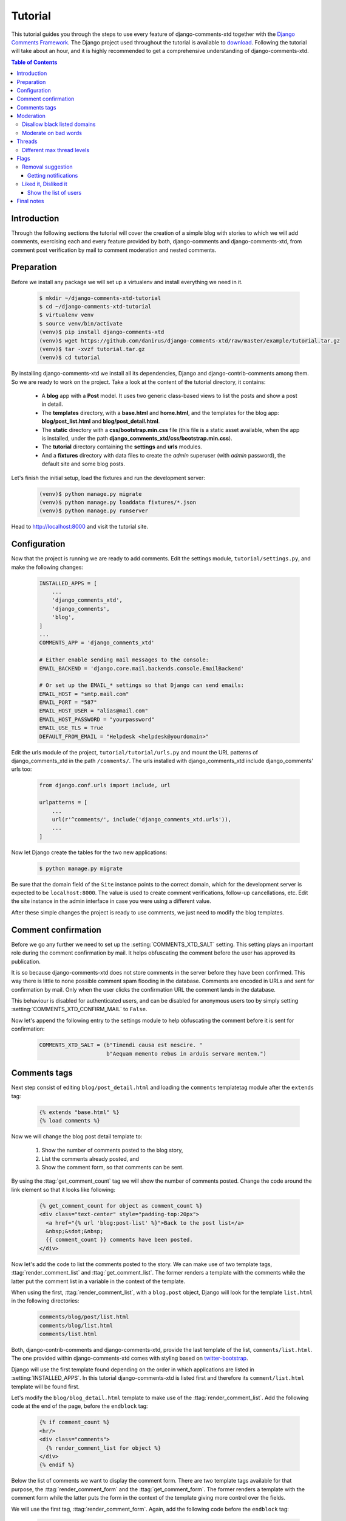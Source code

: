 .. _ref-tutorial:

========
Tutorial
========

This tutorial guides you through the steps to use every feature of django-comments-xtd together with the `Django Comments Framework <https://github.com/django/django-contrib-comments>`_. The Django project used throughout the tutorial is available to `download <https://github.com/danirus/django-comments-xtd/example/tutorial.tar.gz>`_. Following the tutorial will take about an hour, and it is highly recommended to get a comprehensive understanding of django-comments-xtd.

.. contents:: Table of Contents
   :depth: 3
   :local:

.. index::
   single: Installation

Introduction
============

Through the following sections the tutorial will cover the creation of a simple blog with stories to which we will add comments, exercising each and every feature provided by both, django-comments and django-comments-xtd, from comment post verification by mail to comment moderation and nested comments.


.. index::
   single: preparation
   pair: tutorial; preparation
   
Preparation
===========

Before we install any package we will set up a virtualenv and install everything we need in it.

   .. code-block:: bash

       $ mkdir ~/django-comments-xtd-tutorial
       $ cd ~/django-comments-xtd-tutorial
       $ virtualenv venv
       $ source venv/bin/activate
       (venv)$ pip install django-comments-xtd
       (venv)$ wget https://github.com/danirus/django-comments-xtd/raw/master/example/tutorial.tar.gz
       (venv)$ tar -xvzf tutorial.tar.gz
       (venv)$ cd tutorial

By installing django-comments-xtd we install all its dependencies, Django and django-contrib-comments among them. So we are ready to work on the project. Take a look at the content of the tutorial directory, it contains:

 * A **blog** app with a **Post** model. It uses two generic class-based views to list the posts and show a post in detail.
 * The **templates** directory, with a **base.html** and **home.html**, and the templates for the blog app: **blog/post_list.html** and **blog/post_detail.html**.
 * The **static** directory with a **css/bootstrap.min.css** file (this file is a static asset available, when the app is installed, under the path **django_comments_xtd/css/bootstrap.min.css**).
 * The **tutorial** directory containing the **settings** and **urls** modules.
 * And a **fixtures** directory with data files to create the *admin* superuser (with *admin* password), the default site and some blog posts.

Let's finish the initial setup, load the fixtures and run the development server:

   .. code-block:: bash

       (venv)$ python manage.py migrate
       (venv)$ python manage.py loaddata fixtures/*.json
       (venv)$ python manage.py runserver

Head to http://localhost:8000 and visit the tutorial site.


.. _configuration:

Configuration
=============

Now that the project is running we are ready to add comments. Edit the settings module, ``tutorial/settings.py``, and make the following changes:

   .. code-block:: python

       INSTALLED_APPS = [
           ...
           'django_comments_xtd',
           'django_comments',
           'blog',
       ]
       ...
       COMMENTS_APP = 'django_comments_xtd'

       # Either enable sending mail messages to the console:
       EMAIL_BACKEND = 'django.core.mail.backends.console.EmailBackend'

       # Or set up the EMAIL_* settings so that Django can send emails:
       EMAIL_HOST = "smtp.mail.com"
       EMAIL_PORT = "587"
       EMAIL_HOST_USER = "alias@mail.com"
       EMAIL_HOST_PASSWORD = "yourpassword"
       EMAIL_USE_TLS = True
       DEFAULT_FROM_EMAIL = "Helpdesk <helpdesk@yourdomain>"


Edit the urls module of the project, ``tutorial/tutorial/urls.py`` and mount the URL patterns of django_comments_xtd in the path ``/comments/``. The urls installed with django_comments_xtd include django_comments' urls too:

   .. code-block:: python

       from django.conf.urls import include, url

       urlpatterns = [
           ...
           url(r'^comments/', include('django_comments_xtd.urls')),
           ...
       ]


Now let Django create the tables for the two new applications:

   .. code-block:: bash

       $ python manage.py migrate


Be sure that the domain field of the ``Site`` instance points to the correct domain, which for the development server is expected to be  ``localhost:8000``. The value is used to create comment verifications, follow-up cancellations, etc. Edit the site instance in the admin interface in case you were using a different value.

After these simple changes the project is ready to use comments, we just need to modify the blog templates.


Comment confirmation
====================

Before we go any further we need to set up the :setting:`COMMENTS_XTD_SALT` setting. This setting plays an important role during the comment confirmation by mail. It helps obfuscating the comment before the user has approved its publication.

It is so because django-comments-xtd does not store comments in the server before they have been confirmed. This way there is little to none possible comment spam flooding in the database. Comments are encoded in URLs and sent for confirmation by mail. Only when the user clicks the confirmation URL the comment lands in the database.

This behaviour is disabled for authenticated users, and can be disabled for anonymous users too by simply setting :setting:`COMMENTS_XTD_CONFIRM_MAIL` to ``False``. 

Now let's append the following entry to the settings module to help obfuscating the comment before it is sent for confirmation:

   .. code-block:: python

       COMMENTS_XTD_SALT = (b"Timendi causa est nescire. "
                            b"Aequam memento rebus in arduis servare mentem.")
                   


Comments tags
=============

Next step consist of editing ``blog/post_detail.html`` and loading the ``comments`` templatetag module after the ``extends`` tag:

   .. code-block:: html+django

       {% extends "base.html" %}
       {% load comments %}

Now we will change the blog post detail template to:

 #. Show the number of comments posted to the blog story,
 #. List the comments already posted, and
 #. Show the comment form, so that comments can be sent.

By using the :ttag:`get_comment_count` tag we will show the number of comments posted. Change the code around the link element so that it looks like following:

   .. code-block:: html+django

       {% get_comment_count for object as comment_count %}
       <div class="text-center" style="padding-top:20px">
         <a href="{% url 'blog:post-list' %}">Back to the post list</a>
         &nbsp;&sdot;&nbsp;
         {{ comment_count }} comments have been posted.
       </div>

Now let's add the code to list the comments posted to the story. We can make use of two template tags, :ttag:`render_comment_list` and :ttag:`get_comment_list`. The former renders a template with the comments while the latter put the comment list in a variable in the context of the template.

When using the first, :ttag:`render_comment_list`, with a ``blog.post`` object, Django will look for the template ``list.html`` in the following directories:

   .. code-block:: shell

       comments/blog/post/list.html
       comments/blog/list.html
       comments/list.html

Both, django-contrib-comments and django-comments-xtd, provide the last template of the list, ``comments/list.html``. The one provided within django-comments-xtd comes with styling based on twitter-bootstrap_.

Django will use the first template found depending on the order in which applications are listed in :setting:`INSTALLED_APPS`. In this tutorial django-comments-xtd is listed first and therefore its ``comment/list.html`` template will be found first.

Let's modify the ``blog/blog_detail.html`` template to make use of the :ttag:`render_comment_list`. Add the following code at the end of the page, before the ``endblock`` tag:

   .. code-block:: html+django

       {% if comment_count %}
       <hr/>
       <div class="comments">
         {% render_comment_list for object %}
       </div>
       {% endif %}
 

Below the list of comments we want to display the comment form. There are two template tags available for that purpose, the :ttag:`render_comment_form` and the :ttag:`get_comment_form`. The former renders a template with the comment form while the latter puts the form in the context of the template giving more control over the fields.

We will use the first tag, :ttag:`render_comment_form`. Again, add the following code before the ``endblock`` tag:

   .. code-block:: html+django

       {% if object.allow_comments %}
       <div class="comment">
         <h4 class="text-center">Your comment</h4>
         <div class="well">
           {% render_comment_form for object %}
         </div>
       </div>
       {% endif %}
       

Finally, before completing this first set of changes, we could show the number of comments along with post titles in the blog's home page. For this we have to edit ``blog/post_list.html`` and make the following changes:

   .. code-block:: html+django

       {% extends "base.html" %}
       {% load comments %}

       ...
       <p class="date">
         {% get_comment_count for object as comment_count %}
         Published {{ object.publish }}
         {% if comment_count %}
         &sdot;&nbsp;{{ comment_count }} comments
         {% endif %}
       </p>


Now we are ready to send comments. If you are logged in the admin site, your comments won't need to be confirmed by mail. To test the confirmation URL do logout of the admin interface. Bear in mind that :setting:`EMAIL_BACKEND` is set up to send mail messages to the console, so look in the console after you post the comment and find the first long URL in the message. To confirm the comment copy the link and paste it in the location bar of the browser.

The setting :setting:`COMMENTS_XTD_MAX_THREAD_LEVEL` is ``0`` by default, which means comments can not be nested. Later in the threads section we will enable nested comments. Now we will set up comment moderation.


.. index::
   single: Moderation

.. _moderation:
   
Moderation
==========

One of the differences between django-comments-xtd and other commenting applications is the fact that by default it requires comment confirmation by email when users are not logged in, a very effective feature to discard unwanted comments. However there might be cases in which you would prefer a different approach. Django Comments Framework comes with `moderation capabilities <http://django-contrib-comments.readthedocs.io/en/latest/moderation.html>`_ included, upon which we can build our own comment filtering.

Comment moderation is often established to fight spam, but may be used for other purposes, like triggering actions based on comment content, rejecting comments based on how old is the subject being commented and whatnot.

In this section we want to set up comment moderation for our blog application, so that comments sent to a blog post older than a year will be automatically flagged for moderation. Also we want Django to send an email to registered :setting:`MANAGERS` of the project when the comment is flagged.

Let's start adding our email address to the :setting:`MANAGERS` in the ``tutorial/settings.py`` module:

   .. code-block:: python

       MANAGERS = (
           ('Joe Bloggs', 'joe.bloggs@example.com'),
       )


Now we will create a new ``Moderator`` class that inherits from Django Comments Frammework's ``CommentModerator``. This class enables moderation by defining a number of class attributes. Read more about it in `moderation options <https://django-contrib-comments.readthedocs.io/en/latest/moderation.html#moderation-options>`_, in the official documentation of the Django Comments Framework.

We will also register our ``Moderator`` class with the django-comments-xtd's ``moderator`` object. We use django-comments-xtd's object instead of django-contrib-comments' because we still want to have confirmation by email for non-registered users, nested comments, follow-up notifications, etc.

Let's add those changes to the ``blog/model.py`` file:

   .. code-block:: python

       ...
       # Append these imports below the current ones.
       from django_comments.moderation import CommentModerator
       from django_comments_xtd.moderation import moderator

       ...

       # Add this code at the end of the file.
       class PostCommentModerator(CommentModerator):
           email_notification = True
           auto_moderate_field = 'publish'
           moderate_after = 365


       moderator.register(Post, PostCommentModerator)


That makes it, moderation is ready. Visit any of the blog posts with a ``publish`` datetime older than a year and try to send a comment. After confirming the comment you will see the ``django_comments_xtd/moderated.html`` template, and your comment will be put on hold for approval.

If on the other hand you send a comment to a blog post created within the last year your comment will not be put in moderation. Give it a try as a logged in user and as an anonymous user.

When sending a comment to a blog post with a user logged in the comment doesn't have to be confirmed. However, when you send it logged out the comment has to be confirmed by clicking on the confirmation link. Right after clicking on the confirmation link the comment will be put on hold, pending for approval.

In both cases all mail addresses listed in the :setting:`MANAGERS` setting will receive a notification about the reception of a new comment. If you did not received such message, you might need to review your email settings, or the console output. Read about the mail settings above in the :ref:`configuration` section.

A last note on comment moderation: comments pending for moderation have to be reviewed and eventually approved. Don't forget to visit the comments-xtd app in the admin_ interface. Tick the box to select those you want to approve, choose **Approve selected comments** in the **action** dropdown at the top left of the comment list and click on the **Go** button.


Disallow black listed domains
-----------------------------

In the remote case you wanted to disable comment confirmation by mail you might want to set up some sort of control to reject spam.

In this section we will go through the steps to disable comment confirmation while enabling a comment filtering solution based on Joe Wein's blacklist_ of spamming domains. We will also add a moderation function that will put in moderation comments containing badwords_.

Let us first disable comment confirmation, edit the ``tutorial/settings.py`` file and add:

   .. code-block:: python

       COMMENTS_XTD_CONFIRM_EMAIL = False
       

django-comments-xtd comes with a **Moderator** class that inherits from ``CommentModerator`` and implements a method ``allow`` that will do the filtering for us. We just have to change ``blog/models.py`` and replace ``CommentModerator`` with ``SpamModerator``, as follows:

   .. code-block:: python

       # Remove the CommentModerator imports and leave only this:
       from django_comments_xtd.moderation import moderator, SpamModerator

       # Our class Post PostCommentModerator now inherits from SpamModerator
       class PostCommentModerator(SpamModerator):
           ...

       moderator.register(Post, PostCommentModerator)


Now we can add a domain to the ``BlackListed`` model in the admin_ interface. Or we could download a blacklist_ from Joe Wein's website and load the table with actual spamming domains.

Once we have a ``BlackListed`` domain, try to send a new comment and use an email address with such a domain. Be sure to log out before trying, otherwise django-comments-xtd will use the logged in user credentials and ignore the email given in the comment form. Also be sure to post the comment to a story with a publishing date within the last 365 days, otherwise it will enter in moderation regardless of the mail address domain.

Sending a comment with an email address of the blacklisted domain triggers a **Comment post not allowed** response, which would have been a HTTP 400 Bad Request response with ``DEBUG = False`` in production.


Moderate on bad words
---------------------

Let's now create our own Moderator class by subclassing ``SpamModerator``. The goal is to provide a ``moderate`` method that looks in the content of the comment and returns ``False`` whenever it finds a bad word in the message. The effect of returning ``False`` is that comment's ``is_public`` attribute will be put to ``False`` and therefore the comment will be in moderation.

The blog application comes with a bad word list in the file ``blog/badwords.py``

We assume we already have a list of ``BlackListed`` domains and we don't need further spam control. So we will disable comment confirmation by email. Edit the ``settings.py`` file:

   .. code-block:: python

       COMMENTS_XTD_CONFIRM_EMAIL = False


Now edit ``blog/models.py`` and add the code corresponding to our new ``PostCommentModerator``:

   .. code-block:: python

       # Below the other imports:
       from django_comments_xtd.moderation import moderator, SpamModerator
       from blog.badwords import badwords

       ...
       
       class PostCommentModerator(SpamModerator):
           email_notification = True

           def moderate(self, comment, content_object, request):
               # Make a dictionary where the keys are the words of the message and
               # the values are their relative position in the message.
               def clean(word):
                   ret = word
                   if word.startswith('.') or word.startswith(','):
                       ret = word[1:]
                   if word.endswith('.') or word.endswith(','):
                       ret = word[:-1]
                   return ret

               lowcase_comment = comment.comment.lower()
               msg = dict([(clean(w), i)
                           for i, w in enumerate(lowcase_comment.split())])
               for badword in badwords:
                   if isinstance(badword, str):
                       if locase_comment.find(badword) > -1:
                           return True
                   else:
                       lastindex = -1
                       for subword in badword:
                           if subword in msg:
                               if lastindex > -1:
                                   if msg[subword] == (lastindex + 1):
                                       lastindex = msg[subword]
                               else:
                                   lastindex = msg[subword]
                           else:
                               break
                       if msg.get(badword[-1]) and msg[badword[-1]] == lastindex:
                           return True
               return super(PostCommentModerator, self).moderate(comment,
                                                                 content_object,
                                                                 request)

       moderator.register(Post, PostCommentModerator)       


Now we can try to send a comment with any of the bad words listed in badwords_. After sending the comment we will see the content of the ``django_comments_xtd/moderated.html`` template and the comment will be put in moderation.

If you enable comment confirmation by email, the comment will be put on hold after the user clicks on the confirmation link in the email.


.. _admin: http://localhost:8000/admin/
.. _blacklist: http://www.joewein.net/spam/blacklist.htm
.. _badwords: https://gist.github.com/ryanlewis/a37739d710ccdb4b406d


.. index::
   pair: Nesting; Threading
   triple: Maximum; Thread; Level

Threads
=======

Up until this point in the tutorial django-comments-xtd has been configured to disallow nested comments. Every comment is at thread level 0. It is so because by default the setting :setting:`COMMENTS_XTD_MAX_THREAD_LEVEL` is set to 0.

When the :setting:`COMMENTS_XTD_MAX_THREAD_LEVEL` is greater than 0, comments below the maximum thread level may receive replies that will be nested up to the maximum thread level. A comment in a the thread level below the :setting:`COMMENTS_XTD_MAX_THREAD_LEVEL` can show a **Reply** link that allows users to send nested comments.

In this section we will enable nested comments by modifying :setting:`COMMENTS_XTD_MAX_THREAD_LEVEL` and apply some changes to our ``blog_detail.html`` template.

We can make use of two template tags, :ttag:`render_xtdcomment_tree` and :ttag:`get_xtdcomment_tree`. The former renders a template with the comments while the latter put the comments in a nested data structure in the context of the template.

We will also introduce the setting :setting:`COMMENTS_XTD_LIST_ORDER`, that allows altering the default order in which we get the list of comments. By default comments are ordered by thread and their position inside the thread, which turns out to be in ascending datetime of arrival. In this example we would like to list newer comments first.

Let's start by editing ``tutorial/settings.py`` to set up a maximum thread level of 1 and a comment ordering to retrieve newer comments first:

   .. code-block:: python

       COMMENTS_XTD_MAX_THREAD_LEVEL = 1  # default is 0
       COMMENTS_XTD_LIST_ORDER = ('-thread_id', 'order')  # default is ('thread_id', 'order')


Now we have to modify the blog post detail template to load the ``comments_xtd`` templatetag and make use of :ttag:`render_xtdcomment_tree`. We also want to move the comment form from the bottom of the page to a more visible position right below the blog post, followed by the list of comments.

Edit ``blog/post_detail.html`` to make it look like follows:

   .. code-block:: html+django

       {% extends "base.html" %}
       {% load comments %}
       {% load comments_xtd %}

       {% block title %}{{ object.title }}{% endblock %}

       {% block content %}
       <h3 class="page-header text-center">{{ object.title }}</h3>
       <p class="small text-center">{{ object.publish|date:"l, j F Y" }}</p>
       <p>
         {{ object.body|linebreaks }}
       </p>
       
       {% get_comment_count for object as comment_count %}
       <div class="text-center" style="padding-top:20px">
         <a href="{% url 'blog:post-list' %}">Back to the post list</a>
         &nbsp;&sdot;&nbsp;
         {{ comment_count }} comments have been posted.  
       </div>

       {% if object.allow_comments %}
       <div class="comment">
         <h4 class="text-center">Your comment</h4>
         <div class="well">
           {% render_comment_form for object %}
         </div>
       </div>
       {% endif %}
       
       {% if comment_count %}
       <hr/>
       <ul class="media-list">
         {% render_xtdcomment_tree for object %}
       </ul>
       {% endif %}
       {% endblock %}


The tag :ttag:`render_xtdcomment_tree` renders the template ``django_comments_xtd/comment_tree.html``.

       
Different max thread levels
---------------------------

There might be cases in which nested comments have a lot of sense and others in which we would prefer a plain comment sequence. We can handle both scenarios under the same Django project with django-comments-xtd.

We just have to use both settings, the :setting:`COMMENTS_XTD_MAX_THREAD_LEVEL` and :setting:`COMMENTS_XTD_MAX_THREAD_LEVEL_BY_APP_MODEL`. The former would be set to the default wide site thread level while the latter would be a dictionary of app.model keys and maximum thread level values.

If we wanted to disable nested comments site wide, and enable nested comments up to level one for blog posts, we would need to set it up as follows in our ``settings.py`` module:

   .. code-block:: python

       COMMENTS_XTD_MAX_THREAD_LEVEL = 0  # site wide default
       COMMENTS_XTD_MAX_THREAD_LEVEL_BY_MODEL = {
           # Objects of the app blog, model post, can be nested
           # up to thread level 1.
   	       'blog.post': 1,
       }


Flags
=====

The Django Comments Framework supports `flagging <https://django-contrib-comments.readthedocs.io/en/latest/example.html#flagging>`_ comments, so comments can be flagged for:

 * **Removal suggestion**, when a registered user suggests the removal of a comment.
 * **Moderator deletion**, when a comment moderator marks the comment as deleted.
 * **Moderator approval**, when a comment moderator sets the comment as approved.

django-comments-xtd expands flagging with two more flags:

 * **Liked it**, when a registered user likes the comment.
 * **Disliked it**, when a registered user dislikes the comment.


In this section we will see how to enable a user with the capacity to flag a comment for removal with the **Removal suggestion** flag, how to express likeability, conformity, acceptance or acknowledgement with the **Liked it** flag, and how to express the opposite with the **Disliked it** flag.  

One important requirement to flag a comment is that the user setting the flag must be authenticated. In other words, comments can not be flagged by anonymous users.


Removal suggestion
------------------

Let us enable the comment removal flag. Edit the ``blog/post_detail.html`` template, and at the bottom of the file change the ``render_xtdcomment_tree`` templatetag by adding the argument **allow_flagging**:

   .. code-block:: html+django

       ...
       <ul class="media-list">
         {% render_xtdcomment_tree for object allow_flagging %}
       </ul>


The **allow_flagging** argument makes the templatetag populate a variable ``allow_flagging = True`` in the context in which ``django_comments_xtd/comment_tree.html`` is rendered.

Now let's suggest a removal. First we need to login in the admin_ interface so that we are not an anonymous user. Then we can visit any of the blog posts we sent comments to. When hovering the comments we must see a flag at the right side of the comment's header. After we click on it we land in a page in which we are requested to confirm our removal suggestion. Finally, click on the red **Flag** button to confirm the request.

Once we have flagged a comment we can find the flag entry in the admin_ interface, in the **Comment flags** model, under the Django Comments application. 


Getting notifications
*********************

A user might want to flag a comment on the basis of a violation of our site's terms of use, maybe on hate speech content, racism or the like. To prevent a comment from staying published long after it has been flagged we might want to receive notifications on flagging events.

For such purpose django-comments-xtd provides the class :pclass:`XtdCommentModerator`, which extends django-contrib-comments' :pclass:`CommentModerator`.

In addition to all the `options <https://django-contrib-comments.readthedocs.io/en/latest/moderation.html#moderation-options>`_ of its parent class, :pclass:`XtdCommentModerator` offers the ``removal_suggestion_notification`` attribute, that when set to ``True`` makes Django send a mail to all the :setting:`MANAGERS` on every **Removal suggestion** flag created.

Let's use :pclass:`XtdCommentModerator`, edit ``blog/models.py`` and if you are already using the class ``SpamModerator``, which alreadt inherits from :pclass:`XtdCommentModerator`, just add ``removal_suggestion_notification = True`` to your ``PostCommentModeration`` class. Otherwise add the following code:

   .. code-block:: python

      from django_comments_xtd.moderation import moderator, XtdCommentModerator

      ...
      class PostCommentModerator(XtdCommentModerator):
          removal_suggestion_notification = True

      moderator.register(Post, PostCommentModerator)

Be sure that ``PostCommentModerator`` is the only moderation class registered for the ``Post`` model, and be sure as well that the :setting:`MANAGERS` setting contains a valid email address. The message sent is based on the ``django_comments_xtd/removal_notification_email.txt`` template, already provided within django-comments-xtd. After these changes flagging a comment with a **Removal suggestion** will trigger a notification by mail.


Liked it, Disliked it
---------------------

Django-comments-xtd adds two new flags: the **Liked it** and the **Disliked it** flags.

Unlike the **Removal suggestion** flag, the **Liked it** and **Disliked it** flags are mutually exclusive. So that a user can't like and dislike a comment at the same time, only the last action counts. Users can like/dislike at any time and only the last action will prevail.

In this section we will make changes in the tutorial project to give our users the capacity to like or dislike comments. We will make changes in the ``blog/post_detail.html`` template to introduce a new argument in the **render_xtdcomment_tree** tag:

   .. code-block:: html+django

       <ul class="media-list">
         {% render_xtdcomment_tree for object allow_flagging allow_feedback %}
       </ul>


The **allow_feedback** argument makes the templatetag populate a variable ``allow_feedback = True`` in the context in which ``django_comments_xtd/comment_tree.html`` is rendered.

Having the new like/dislike links in place, if we click on any of them we will end up in either the ``django_comments_xtd/like.html`` or the ``django_comments_xtd/dislike.html`` templates, which are meant to request the user a confirmation for the operation.


.. _show-the-list-of-users:

Show the list of users
**********************

Once the like/dislike flagging is enabled we might want to display the users who actually liked/disliked comments.

Again, by addind an argument to the ``render_xtdcomment_tree`` templatetag we can get rendered the ``includes/django_comments_xtd/user_feedback.html`` with the list of participants.

Change the ``blog/post_detail.html`` to add the argument ``show_feedback``. For this functionality to work we have to add a bit of JavaScript code. As django-comments-xtd templates use twitter-bootstrap_ we will load jQuery and twitter-bootstrap JavaScript libraries from their respective default CDNs too:

   .. code-block:: html+django

       <ul class="media-list">
         {% render_xtdcomment_tree for object allow_flagging allow_feedback show_feedback %}
       </ul>

       {% block extra-js %}
       <script src="https://code.jquery.com/jquery-3.2.1.slim.min.js"
           integrity="sha256-k2WSCIexGzOj3Euiig+TlR8gA0EmPjuc79OEeY5L45g="
           crossorigin="anonymous"></script>
       <script src="https://maxcdn.bootstrapcdn.com/bootstrap/3.3.7/js/bootstrap.min.js"
           integrity="sha384-Tc5IQib027qvyjSMfHjOMaLkfuWVxZxUPnCJA7l2mCWNIpG9mGCD8wGNIcPD7Txa"
           crossorigin="anonymous"></script>
       <script>
       $(function () {
         $('[data-toggle="popover"]').popover({'html':true})
       })</script>
       {% endblock %}

.. _twitter-bootstrap: http://getbootstrap.com
       

Final notes
===========

We have reached the end of the tutorial. I hope you got enough to start using django-comments-xtd in your own project.

The following page introduces the **Demo projects**. The **simple** demo is a straightforward project to provide comment confirmation by mail, with follow-up notifications and mute links. The **custom** demo is an example about how to extend django-comments-xtd Comment model with new attributes. The **comp** demo shows a project using the complete set of features provided by both django-contrib-comments and django-comments-xtd.

Checkout the **Control Logic** page to understand how django-comments-xtd works along with django-contrib-comments. Read on **Filters and Template Tags** to see in detail the list of template tags and filters offered. The page on **Customizing django-comments-xtd** goes through the steps to extend the app with a quick example and little prose. Read the **Settings** page and the **Templates** page to get to know how you can customize the default behaviour and default look and feel.

If you want to help, please, report any bug or enhancement directly to the github_ page of the project. Your contributions are welcome.

.. _github: https://github.com/danirus/django-comments-xtd
